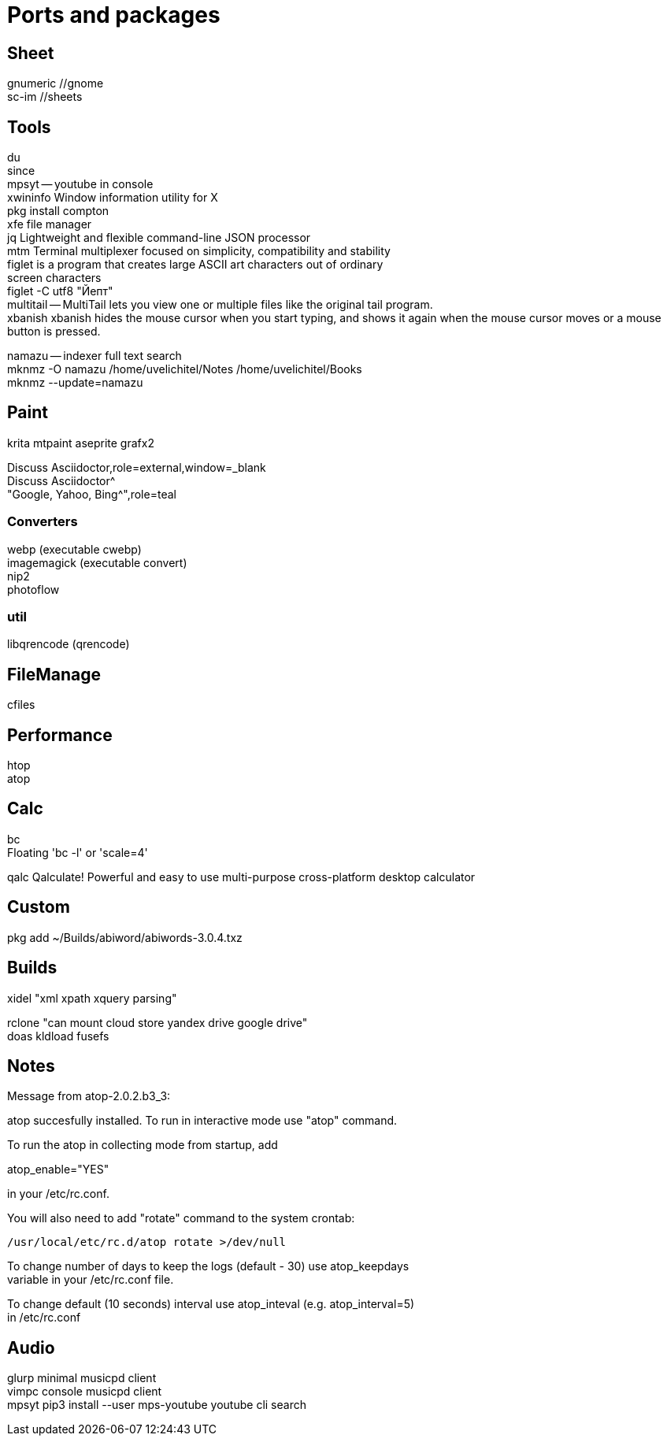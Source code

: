 // vi:ft=asciidoc

:hardbreaks:

= Ports and packages

== Sheet

gnumeric //gnome
sc-im //sheets

== Tools

du
since
mpsyt -- youtube in console
xwininfo Window information utility for X
pkg install compton
xfe file manager
jq Lightweight and flexible command-line JSON processor
mtm Terminal multiplexer focused on simplicity, compatibility and stability
figlet is a program that creates large ASCII art characters out of ordinary
screen characters
figlet -C utf8 "Йепт"
multitail -- MultiTail lets you view one or multiple files like the original tail program.
xbanish xbanish hides the mouse cursor when you start typing, and shows it again when the mouse cursor moves or a mouse button is pressed.

namazu -- indexer full text search
mknmz -O namazu /home/uvelichitel/Notes /home/uvelichitel/Books
mknmz --update=namazu

== Paint

krita mtpaint aseprite grafx2

Discuss Asciidoctor,role=external,window=_blank
Discuss Asciidoctor^
"Google, Yahoo, Bing^",role=teal

=== Converters

webp (executable cwebp)
imagemagick (executable convert)
nip2
photoflow

=== util

libqrencode (qrencode)

== FileManage

cfiles

== Performance

htop
atop

== Calc

bc
Floating 'bc -l' or 'scale=4'

qalc Qalculate!	Powerful and easy to use multi-purpose cross-platform desktop calculator

== Custom

pkg add ~/Builds/abiword/abiwords-3.0.4.txz

== Builds

xidel "xml xpath xquery parsing"

rclone "can mount cloud store yandex drive google drive"
doas kldload fusefs

== Notes

Message from atop-2.0.2.b3_3:

atop succesfully installed. To run in interactive mode use "atop" command.

To run the atop in collecting mode from startup, add

atop_enable="YES"

in your /etc/rc.conf.

You will also need to add "rotate" command to the system crontab:

           /usr/local/etc/rc.d/atop rotate >/dev/null

To change number of days to keep the logs (default - 30) use atop_keepdays
variable in your /etc/rc.conf file.

To change default (10 seconds) interval use atop_inteval (e.g. atop_interval=5)
in /etc/rc.conf

== Audio
glurp minimal musicpd client
vimpc console musicpd client
mpsyt pip3 install --user mps-youtube youtube cli search


